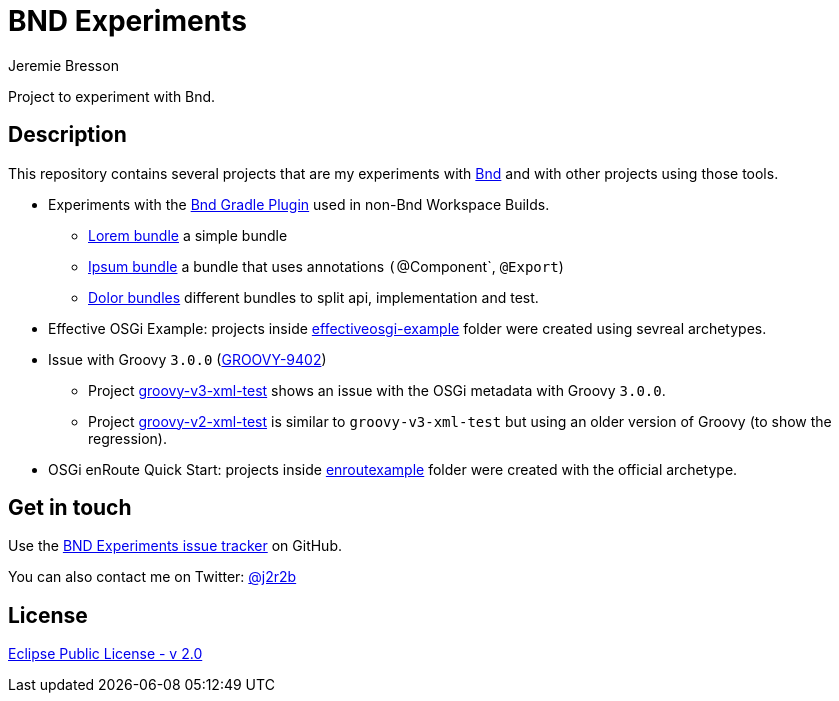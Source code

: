 //tag::vardef[]
:gh-repo-owner: jmini
:gh-repo-name: bnd-experiments
:project-name: BND Experiments
:branch: master
:twitter-handle: j2r2b
:license: https://www.eclipse.org/org/documents/epl-2.0/EPL-2.0.html
:license-name: Eclipse Public License - v 2.0

:git-repository: {gh-repo-owner}/{gh-repo-name}
:homepage: https://{gh-repo-owner}.github.io/{gh-repo-name}
:issues: https://github.com/{git-repository}/issues
//end::vardef[]

//tag::header[]
= {project-name}
Jeremie Bresson

Project to experiment with Bnd.
//end::header[]

//tag::description[]
== Description

This repository contains several projects that are my experiments with link:https://bnd.bndtools.org/[Bnd] and with other projects using those tools.

* Experiments with the link:https://github.com/bndtools/bnd/blob/master/biz.aQute.bnd.gradle/README.md[Bnd Gradle Plugin] used in non-Bnd Workspace Builds.
** link:lorem-bundle/[Lorem bundle] a simple bundle
** link:ipsum-bundle/[Ipsum bundle] a bundle that uses annotations `(`@Component`, `@Export`)
** link:dolor/[Dolor bundles] different bundles to split api, implementation and test.
* Effective OSGi Example: projects inside link:effectiveosgi-example/[effectiveosgi-example] folder were created using sevreal archetypes.
* Issue with Groovy `3.0.0` (link:https://issues.apache.org/jira/browse/GROOVY-9402[GROOVY-9402])
** Project link:groovy-v3-xml-test/[groovy-v3-xml-test] shows an issue with the OSGi metadata with Groovy `3.0.0`.
** Project link:groovy-v2-xml-test/[groovy-v2-xml-test] is similar to `groovy-v3-xml-test` but using an older version of Groovy (to show the regression).
* OSGi enRoute Quick Start: projects inside link:enroutexample/[enroutexample] folder were created with the official archetype.

//end::description[]

//tag::contact-section[]
== Get in touch

Use the link:{issues}[{project-name} issue tracker] on GitHub.

You can also contact me on Twitter: link:https://twitter.com/{twitter-handle}[@{twitter-handle}]
//end::contact-section[]

//tag::license-section[]
== License

link:{license}[{license-name}]
//end::license-section[]
